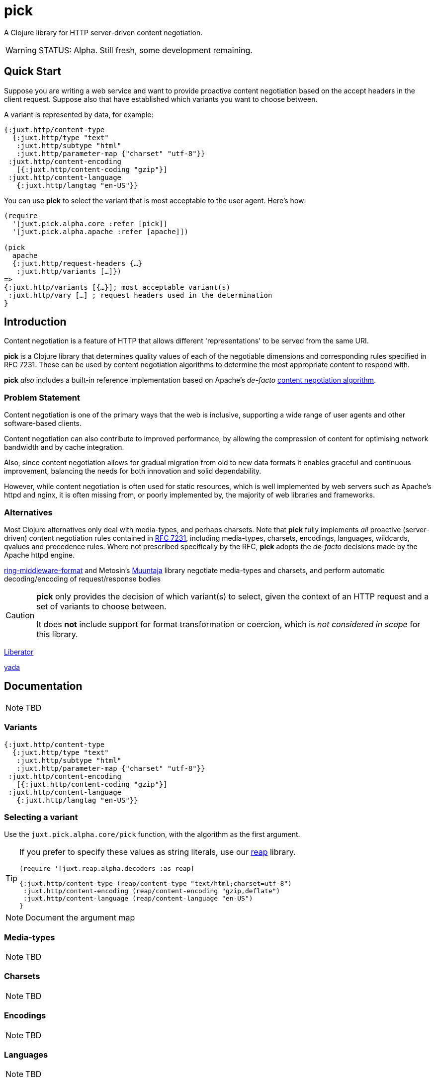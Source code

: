 = pick

A Clojure library for HTTP server-driven content negotiation.

[WARNING]
--
STATUS: Alpha. Still fresh, some development remaining.
--

== Quick Start

Suppose you are writing a web service and want to provide proactive content negotiation based on the accept headers in the client request. Suppose also that have established which variants you want to choose between.

A variant is represented by data, for example:

[source,clojure]
----
{:juxt.http/content-type
  {:juxt.http/type "text"
   :juxt.http/subtype "html"
   :juxt.http/parameter-map {"charset" "utf-8"}}
 :juxt.http/content-encoding
   [{:juxt.http/content-coding "gzip"}]
 :juxt.http/content-language
   {:juxt.http/langtag "en-US"}}
----

You can use *pick* to select the variant that is most acceptable to the user agent. Here's how:

[source,clojure]
----
(require
  '[juxt.pick.alpha.core :refer [pick]]
  '[juxt.pick.alpha.apache :refer [apache]])

(pick
  apache
  {:juxt.http/request-headers {…}
   :juxt.http/variants […]})
=>
{:juxt.http/variants [{…}]; most acceptable variant(s)
 :juxt.http/vary […] ; request headers used in the determination
}

----

== Introduction

Content negotiation is a feature of HTTP that allows different 'representations'
to be served from the same URI.

*pick* is a Clojure library that determines quality values of each of the
negotiable dimensions and corresponding rules specified in RFC 7231. These can
be used by content negotiation algorithms to determine the most appropriate
content to respond with.

*pick* _also_ includes a built-in reference implementation based on Apache's _de-facto_ https://httpd.apache.org/docs/current/en/content-negotiation.html#algorithm[content negotiation algorithm].

=== Problem Statement

Content negotiation is one of the primary ways that the web is
inclusive, supporting a wide range of user agents and other software-based
clients.

Content negotiation can also contribute to improved performance, by allowing the
compression of content for optimising network bandwidth and by cache
integration.

Also, since content negotiation allows for gradual migration from old to new
data formats it enables graceful and continuous improvement, balancing the needs
for both innovation and solid dependability.

However, while content negotiation is often used for static resources, which is
well implemented by web servers such as Apache's httpd and nginx, it is often
missing from, or poorly implemented by, the majority of web libraries and
frameworks.

=== Alternatives

Most Clojure alternatives only deal with media-types, and perhaps charsets. Note
that *pick* fully implements _all_ proactive (server-driven) content negotiation
rules contained in https://tools.ietf.org/html/rfc7231[RFC 7231], including
media-types, charsets, encodings, languages, wildcards, qvalues and precedence
rules. Where not prescribed specifically by the RFC, *pick* adopts the
_de-facto_ decisions made by the Apache httpd engine.

https://github.com/ngrunwald/ring-middleware-format[ring-middleware-format] and
Metosin's https://github.com/metosin/muuntaja[Muuntaja] library negotiate
media-types and charsets, and perform automatic decoding/encoding of
request/response bodies

[CAUTION]
--
*pick* only provides the decision of which variant(s) to select,
given the context of an HTTP request and a set of variants to choose between.

It does *not* include support for format transformation or coercion, which is
_not considered in scope_ for this library.
--

https://github.com/clojure-liberator/liberator/commits/master[Liberator]

https://github.com/juxt/yada[yada]


== Documentation

NOTE: TBD

=== Variants

[source,clojure]
----
{:juxt.http/content-type
  {:juxt.http/type "text"
   :juxt.http/subtype "html"
   :juxt.http/parameter-map {"charset" "utf-8"}}
 :juxt.http/content-encoding
   [{:juxt.http/content-coding "gzip"}]
 :juxt.http/content-language
   {:juxt.http/langtag "en-US"}}
----

=== Selecting a variant

Use the `juxt.pick.alpha.core/pick` function, with the algorithm as
the first argument.

[TIP]
--
If you prefer to specify these values as string literals, use our https://github.com/juxt/reap[reap] library.

[source,clojure]
----
(require '[juxt.reap.alpha.decoders :as reap]

{:juxt.http/content-type (reap/content-type "text/html;charset=utf-8")
 :juxt.http/content-encoding (reap/content-encoding "gzip,deflate")
 :juxt.http/content-language (reap/content-language "en-US")
}
----

--

NOTE: Document the argument map

=== Media-types

NOTE: TBD

=== Charsets

NOTE: TBD

=== Encodings

NOTE: TBD

=== Languages

NOTE: TBD

=== A footnote on the `juxt.http` keyword namespace

The `juxt.http` namespace is used because it is managed by JUXT, to ensure
keywords in the `juxt.http` namespace are used consistently between libraries,
maintaining a 'registry' of these keywords, specifying the allowed data types,
publishing Clojure specs for import and so on. It is expected that users will
either be happy to use these namespaced keywords in their own programs or write
transformers to adapt their own data for use by pick.

It is recommended to retain the `juxt.http` namespace because of the benefit of
using other current and future JUXT libraries that integrate with *pick*.

== References

https://tools.ietf.org/html/rfc7231[RFC 7231] is the normative standard on content negotiation.

This https://developer.mozilla.org/en-US/docs/Web/HTTP/Content_negotiation[MDN guide on content negotiation from Mozilla] is very informative.

https://httpd.apache.org/docs/current/en/content-negotiation.html#algorithm
